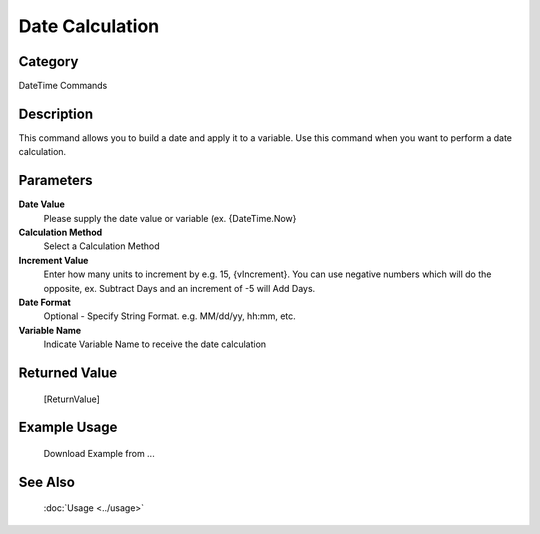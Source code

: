 Date Calculation
================

Category
--------
DateTime Commands

Description
-----------

This command allows you to build a date and apply it to a variable. Use this command when you want to perform a date calculation.

Parameters
----------

**Date Value**
	Please supply the date value or variable (ex. {DateTime.Now}

**Calculation Method**
	Select a Calculation Method

**Increment Value**
	Enter how many units to increment by e.g. 15, {vIncrement}. You can use negative numbers which will do the opposite, ex. Subtract Days and an increment of -5 will Add Days. 

**Date Format**
	Optional - Specify String Format. e.g. MM/dd/yy, hh:mm, etc.

**Variable Name**
	Indicate Variable Name to receive the date calculation



Returned Value
--------------
	[ReturnValue]

Example Usage
-------------

	Download Example from ...

See Also
--------
	:doc:`Usage <../usage>`
	
